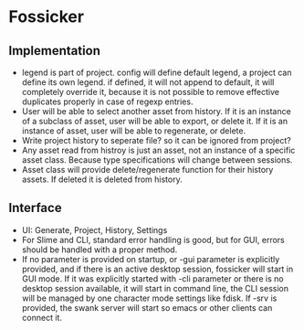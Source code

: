 * Fossicker
** Implementation
- legend is part  of project. config will define default  legend, a project can
  define its  own legend. if  defined, it will not  append to default,  it will
  completely  override it,  because  it  is not  possible  to remove  effective
  duplicates properly in case of regexp entries.
- User will be able to select another  asset from history. If it is an instance
  of a subclass of  asset, user will be able to export, or  delete it. If it is
  an instance of asset, user will be able to regenerate, or delete.
- Write project  history to seperate file?  so it can be  ignored from project?
- Any asset read from  histroy is just an asset, not an  instance of a specific
  asset class. Because type specifications will change between sessions.
- Asset  class  will  provide  delete/regenerate  function  for  their  history
  assets. If deleted it is deleted from history.
** Interface
- UI: Generate, Project, History, Settings
- For  Slime and  CLI, standard  error handling  is good,  but for  GUI, errors
  should be handled with a proper method.
- If  no parameter  is provided  on startup,  or -gui  parameter is  explicitly
  provided, and if there is an  active desktop session, fossicker will start in
  GUI mode.  If  it was explicitly started  with -cli parameter or  there is no
  desktop session  available, it will  start in  command line, the  CLI session
  will  be managed  by  one character  mode  settings like  fdisk.  If -srv  is
  provided, the swank  server will start so emacs or  other clients can connect
  it.
